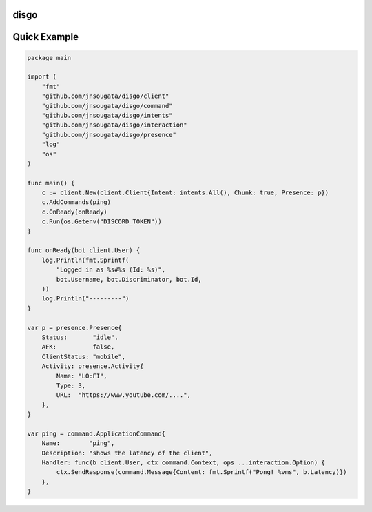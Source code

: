 disgo
-----

Quick Example
-------------

.. code:: go

    package main

    import (
        "fmt"
        "github.com/jnsougata/disgo/client"
        "github.com/jnsougata/disgo/command"
        "github.com/jnsougata/disgo/intents"
        "github.com/jnsougata/disgo/interaction"
        "github.com/jnsougata/disgo/presence"
        "log"
        "os"
    )

    func main() {
        c := client.New(client.Client{Intent: intents.All(), Chunk: true, Presence: p})
        c.AddCommands(ping)
        c.OnReady(onReady)
        c.Run(os.Getenv("DISCORD_TOKEN"))
    }

    func onReady(bot client.User) {
        log.Println(fmt.Sprintf(
            "Logged in as %s#%s (Id: %s)",
            bot.Username, bot.Discriminator, bot.Id,
        ))
        log.Println("---------")
    }

    var p = presence.Presence{
        Status:       "idle",
        AFK:          false,
        ClientStatus: "mobile",
        Activity: presence.Activity{
            Name: "LO:FI",
            Type: 3,
            URL:  "https://www.youtube.com/....",
        },
    }

    var ping = command.ApplicationCommand{
        Name:        "ping",
        Description: "shows the latency of the client",
        Handler: func(b client.User, ctx command.Context, ops ...interaction.Option) {
            ctx.SendResponse(command.Message{Content: fmt.Sprintf("Pong! %vms", b.Latency)})
        },
    }

